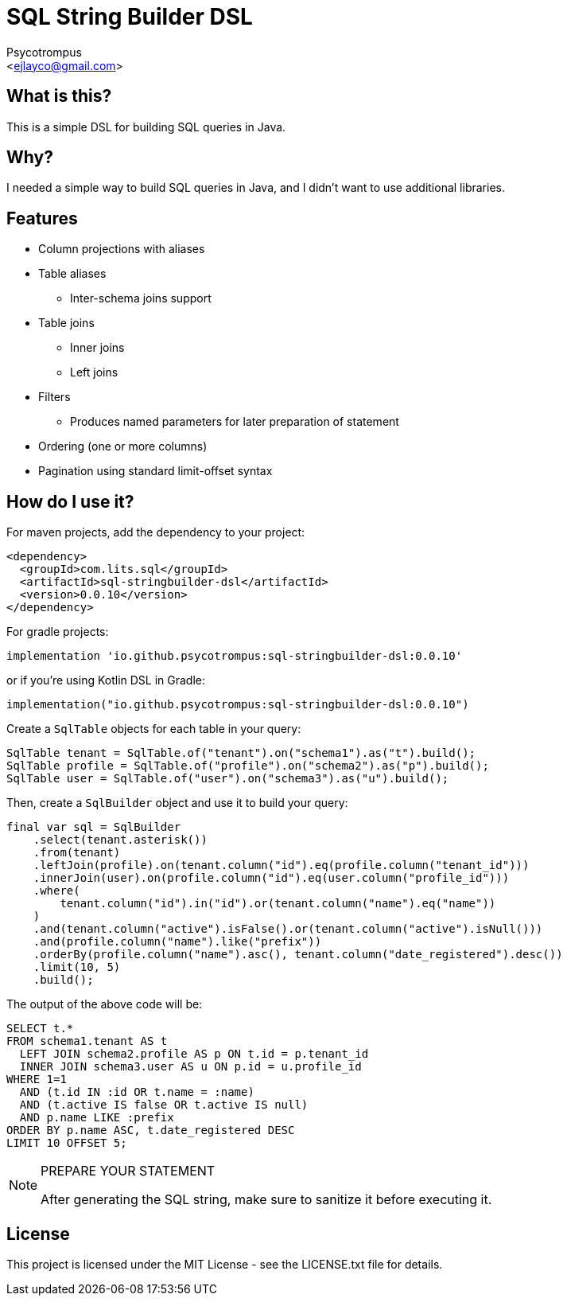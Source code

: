 = SQL String Builder DSL
:Author: Psycotrompus
:Email: <ejlayco@gmail.com>
:Date: date

== What is this?

This is a simple DSL for building SQL queries in Java.

== Why?

I needed a simple way to build SQL queries in Java, and I didn't want to use additional libraries.

== Features

* Column projections with aliases
* Table aliases
** Inter-schema joins support
* Table joins
** Inner joins
** Left joins
* Filters
** Produces named parameters for later preparation of statement
* Ordering (one or more columns)
* Pagination using standard limit-offset syntax

== How do I use it?

For maven projects, add the dependency to your project:

[source,xml]
----
<dependency>
  <groupId>com.lits.sql</groupId>
  <artifactId>sql-stringbuilder-dsl</artifactId>
  <version>0.0.10</version>
</dependency>
----

For gradle projects:

[source,groovy]
----
implementation 'io.github.psycotrompus:sql-stringbuilder-dsl:0.0.10'
----

or if you're using Kotlin DSL in Gradle:

[source,kotlin]
----
implementation("io.github.psycotrompus:sql-stringbuilder-dsl:0.0.10")
----

Create a `SqlTable` objects for each table in your query:

[source,java]
----
SqlTable tenant = SqlTable.of("tenant").on("schema1").as("t").build();
SqlTable profile = SqlTable.of("profile").on("schema2").as("p").build();
SqlTable user = SqlTable.of("user").on("schema3").as("u").build();
----

Then, create a `SqlBuilder` object and use it to build your query:

[source,java]
----
final var sql = SqlBuilder
    .select(tenant.asterisk())
    .from(tenant)
    .leftJoin(profile).on(tenant.column("id").eq(profile.column("tenant_id")))
    .innerJoin(user).on(profile.column("id").eq(user.column("profile_id")))
    .where(
        tenant.column("id").in("id").or(tenant.column("name").eq("name"))
    )
    .and(tenant.column("active").isFalse().or(tenant.column("active").isNull()))
    .and(profile.column("name").like("prefix"))
    .orderBy(profile.column("name").asc(), tenant.column("date_registered").desc())
    .limit(10, 5)
    .build();
----

The output of the above code will be:

[source,sql]
----
SELECT t.*
FROM schema1.tenant AS t
  LEFT JOIN schema2.profile AS p ON t.id = p.tenant_id
  INNER JOIN schema3.user AS u ON p.id = u.profile_id
WHERE 1=1
  AND (t.id IN :id OR t.name = :name)
  AND (t.active IS false OR t.active IS null)
  AND p.name LIKE :prefix
ORDER BY p.name ASC, t.date_registered DESC
LIMIT 10 OFFSET 5;
----

.PREPARE YOUR STATEMENT
[NOTE]
=======================
After generating the SQL string, make sure to sanitize it before executing it.
=======================

== License

This project is licensed under the MIT License - see the LICENSE.txt file for details.
